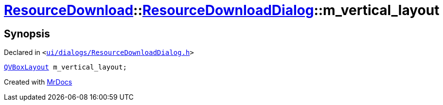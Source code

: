 [#ResourceDownload-ResourceDownloadDialog-m_vertical_layout]
= xref:ResourceDownload.adoc[ResourceDownload]::xref:ResourceDownload/ResourceDownloadDialog.adoc[ResourceDownloadDialog]::m&lowbar;vertical&lowbar;layout
:relfileprefix: ../../
:mrdocs:


== Synopsis

Declared in `&lt;https://github.com/PrismLauncher/PrismLauncher/blob/develop/launcher/ui/dialogs/ResourceDownloadDialog.h#L95[ui&sol;dialogs&sol;ResourceDownloadDialog&period;h]&gt;`

[source,cpp,subs="verbatim,replacements,macros,-callouts"]
----
xref:QVBoxLayout.adoc[QVBoxLayout] m&lowbar;vertical&lowbar;layout;
----



[.small]#Created with https://www.mrdocs.com[MrDocs]#
